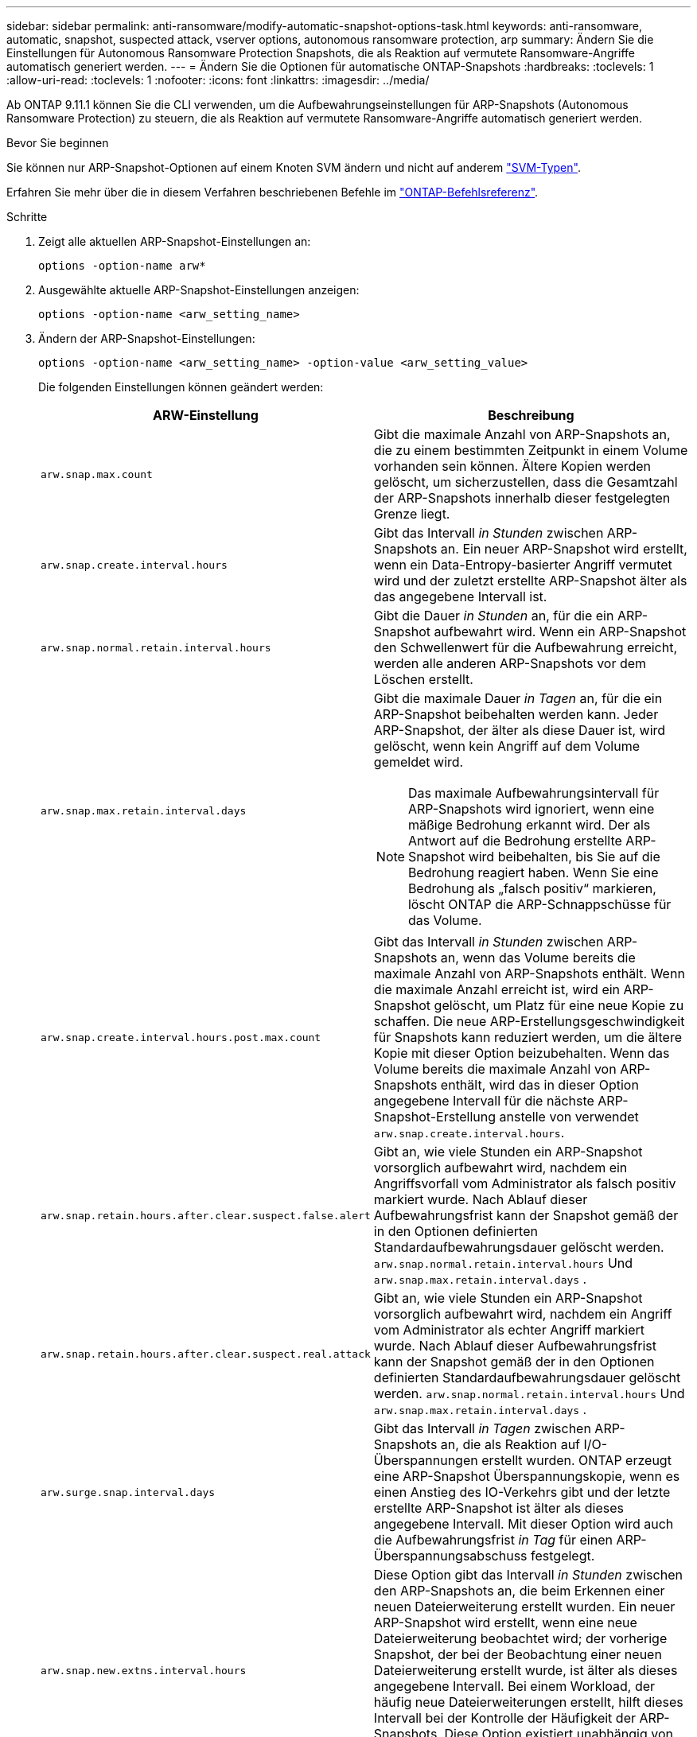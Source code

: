 ---
sidebar: sidebar 
permalink: anti-ransomware/modify-automatic-snapshot-options-task.html 
keywords: anti-ransomware, automatic, snapshot, suspected attack, vserver options, autonomous ransomware protection, arp 
summary: Ändern Sie die Einstellungen für Autonomous Ransomware Protection Snapshots, die als Reaktion auf vermutete Ransomware-Angriffe automatisch generiert werden. 
---
= Ändern Sie die Optionen für automatische ONTAP-Snapshots
:hardbreaks:
:toclevels: 1
:allow-uri-read: 
:toclevels: 1
:nofooter: 
:icons: font
:linkattrs: 
:imagesdir: ../media/


[role="lead"]
Ab ONTAP 9.11.1 können Sie die CLI verwenden, um die Aufbewahrungseinstellungen für ARP-Snapshots (Autonomous Ransomware Protection) zu steuern, die als Reaktion auf vermutete Ransomware-Angriffe automatisch generiert werden.

.Bevor Sie beginnen
Sie können nur ARP-Snapshot-Optionen auf einem Knoten SVM ändern und nicht auf anderem link:../system-admin/types-svms-concept.html["SVM-Typen"].

Erfahren Sie mehr über die in diesem Verfahren beschriebenen Befehle im link:https://docs.netapp.com/us-en/ontap-cli/["ONTAP-Befehlsreferenz"^].

.Schritte
. Zeigt alle aktuellen ARP-Snapshot-Einstellungen an:
+
[source, cli]
----
options -option-name arw*
----
. Ausgewählte aktuelle ARP-Snapshot-Einstellungen anzeigen:
+
[source, cli]
----
options -option-name <arw_setting_name>
----
. Ändern der ARP-Snapshot-Einstellungen:
+
[source, cli]
----
options -option-name <arw_setting_name> -option-value <arw_setting_value>
----
+
Die folgenden Einstellungen können geändert werden:

+
[cols="1,3"]
|===
| ARW-Einstellung | Beschreibung 


| `arw.snap.max.count`  a| 
Gibt die maximale Anzahl von ARP-Snapshots an, die zu einem bestimmten Zeitpunkt in einem Volume vorhanden sein können. Ältere Kopien werden gelöscht, um sicherzustellen, dass die Gesamtzahl der ARP-Snapshots innerhalb dieser festgelegten Grenze liegt.



| `arw.snap.create.interval.hours`  a| 
Gibt das Intervall _in Stunden_ zwischen ARP-Snapshots an. Ein neuer ARP-Snapshot wird erstellt, wenn ein Data-Entropy-basierter Angriff vermutet wird und der zuletzt erstellte ARP-Snapshot älter als das angegebene Intervall ist.



| `arw.snap.normal.retain.interval.hours`  a| 
Gibt die Dauer _in Stunden_ an, für die ein ARP-Snapshot aufbewahrt wird. Wenn ein ARP-Snapshot den Schwellenwert für die Aufbewahrung erreicht, werden alle anderen ARP-Snapshots vor dem Löschen erstellt.



| `arw.snap.max.retain.interval.days`  a| 
Gibt die maximale Dauer _in Tagen_ an, für die ein ARP-Snapshot beibehalten werden kann. Jeder ARP-Snapshot, der älter als diese Dauer ist, wird gelöscht, wenn kein Angriff auf dem Volume gemeldet wird.


NOTE: Das maximale Aufbewahrungsintervall für ARP-Snapshots wird ignoriert, wenn eine mäßige Bedrohung erkannt wird. Der als Antwort auf die Bedrohung erstellte ARP-Snapshot wird beibehalten, bis Sie auf die Bedrohung reagiert haben. Wenn Sie eine Bedrohung als „falsch positiv“ markieren, löscht ONTAP die ARP-Schnappschüsse für das Volume.



| `arw.snap.create.interval.hours.post.max.count`  a| 
Gibt das Intervall _in Stunden_ zwischen ARP-Snapshots an, wenn das Volume bereits die maximale Anzahl von ARP-Snapshots enthält. Wenn die maximale Anzahl erreicht ist, wird ein ARP-Snapshot gelöscht, um Platz für eine neue Kopie zu schaffen. Die neue ARP-Erstellungsgeschwindigkeit für Snapshots kann reduziert werden, um die ältere Kopie mit dieser Option beizubehalten. Wenn das Volume bereits die maximale Anzahl von ARP-Snapshots enthält, wird das in dieser Option angegebene Intervall für die nächste ARP-Snapshot-Erstellung anstelle von verwendet `arw.snap.create.interval.hours`.



| `arw.snap.retain.hours.after.clear.suspect.false.alert` | Gibt an, wie viele Stunden ein ARP-Snapshot vorsorglich aufbewahrt wird, nachdem ein Angriffsvorfall vom Administrator als falsch positiv markiert wurde. Nach Ablauf dieser Aufbewahrungsfrist kann der Snapshot gemäß der in den Optionen definierten Standardaufbewahrungsdauer gelöscht werden.  `arw.snap.normal.retain.interval.hours` Und  `arw.snap.max.retain.interval.days` . 


| `arw.snap.retain.hours.after.clear.suspect.real.attack` | Gibt an, wie viele Stunden ein ARP-Snapshot vorsorglich aufbewahrt wird, nachdem ein Angriff vom Administrator als echter Angriff markiert wurde. Nach Ablauf dieser Aufbewahrungsfrist kann der Snapshot gemäß der in den Optionen definierten Standardaufbewahrungsdauer gelöscht werden.  `arw.snap.normal.retain.interval.hours` Und  `arw.snap.max.retain.interval.days` . 


| `arw.surge.snap.interval.days`  a| 
Gibt das Intervall _in Tagen_ zwischen ARP-Snapshots an, die als Reaktion auf I/O-Überspannungen erstellt wurden. ONTAP erzeugt eine ARP-Snapshot Überspannungskopie, wenn es einen Anstieg des IO-Verkehrs gibt und der letzte erstellte ARP-Snapshot ist älter als dieses angegebene Intervall. Mit dieser Option wird auch die Aufbewahrungsfrist _in Tag_ für einen ARP-Überspannungsabschuss festgelegt.



| `arw.snap.new.extns.interval.hours`  a| 
Diese Option gibt das Intervall _in Stunden_ zwischen den ARP-Snapshots an, die beim Erkennen einer neuen Dateierweiterung erstellt wurden. Ein neuer ARP-Snapshot wird erstellt, wenn eine neue Dateierweiterung beobachtet wird; der vorherige Snapshot, der bei der Beobachtung einer neuen Dateierweiterung erstellt wurde, ist älter als dieses angegebene Intervall. Bei einem Workload, der häufig neue Dateierweiterungen erstellt, hilft dieses Intervall bei der Kontrolle der Häufigkeit der ARP-Snapshots. Diese Option existiert unabhängig von `arw.snap.create.interval.hours`, was das Intervall für Daten-Entropie-basierte ARP-Snapshots angibt.

|===

